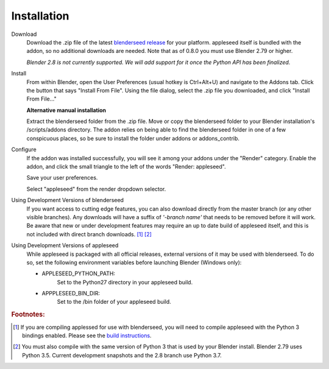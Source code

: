 .. _label_installation:

Installation
============

Download
	Download the .zip file of the latest `blenderseed release <https://github.com/appleseedhq/blenderseed/releases>`_ for your platform. appleseed itself is bundled with the addon, so no additional downloads are needed.  Note that as of 0.8.0 you must use Blender 2.79 or higher.

	*Blender 2.8 is not currently supported.  We will add support for it once the Python API has been finalized.*

Install
	From within Blender, open the User Preferences (usual hotkey is Ctrl+Alt+U) and navigate to the Addons tab. Click the button that says "Install From File". Using the file dialog, select the .zip file you downloaded, and click "Install From File..."

	**Alternative manual installation**

	Extract the blenderseed folder from the .zip file. Move or copy the blenderseed folder to your Blender installation's /scripts/addons directory. The addon relies on being able to find the blenderseed folder in one of a few conspicuous places, so be sure to install the folder under addons or addons_contrib.

Configure
	If the addon was installed successfully, you will see it among your addons under the "Render" category. Enable the addon, and click the small triangle to the left of the words "Render: appleseed". 

	Save your user preferences.

	Select "appleseed" from the render dropdown selector.

Using Development Versions of blenderseed
	If you want access to cutting edge features, you can also download directly from the master branch (or any other visible branches).  Any downloads will have a suffix of *'-branch name'* that needs to be removed before it will work.  Be aware that new or under development features may require an up to date build of appleseed itself, and this is not included with direct branch downloads. [#f1]_ [#f2]_

Using Development Versions of appleseed
	While appleseed is packaged with all official releases, external versions of it may be used with blenderseed.  To do so, set the following environment variables before launching Blender (Windows only):
	
	- APPLESEED_PYTHON_PATH:
		Set to the Python27 directory in your appleseed build.

	- APPPLESEED_BIN_DIR:
		Set to the /bin folder of your appleseed build.

.. rubric:: Footnotes:

.. [#f1] If you are compiling applessed for use with blenderseed, you will need to compile appleseed with the Python 3 bindings enabled.  Please see the `build instructions <https://github.com/appleseedhq/appleseed/wiki/Building-appleseed>`_.
.. [#f2] You must also compile with the same version of Python 3 that is used by your Blender install.  Blender 2.79 uses Python 3.5.  Current development snapshots and the 2.8 branch use Python 3.7.